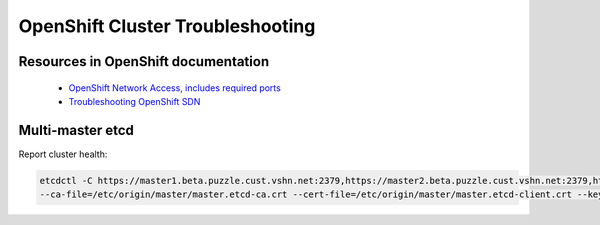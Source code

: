 OpenShift Cluster Troubleshooting
=================================

Resources in OpenShift documentation
------------------------------------

  * `OpenShift Network Access, includes required ports <https://docs.openshift.com/enterprise/3.2/install_config/install/prerequisites.html#prereq-network-access>`_
  * `Troubleshooting OpenShift SDN <https://docs.openshift.com/enterprise/3.2/admin_guide/sdn_troubleshooting.html>`_

Multi-master etcd
-----------------

Report cluster health: 

.. code:: bash

  etcdctl -C https://master1.beta.puzzle.cust.vshn.net:2379,https://master2.beta.puzzle.cust.vshn.net:2379,https://master3.beta.puzzle.cust.vshn.net:2379 
  --ca-file=/etc/origin/master/master.etcd-ca.crt --cert-file=/etc/origin/master/master.etcd-client.crt --key-file=/etc/origin/master/master.etcd-client.key cluster-health
